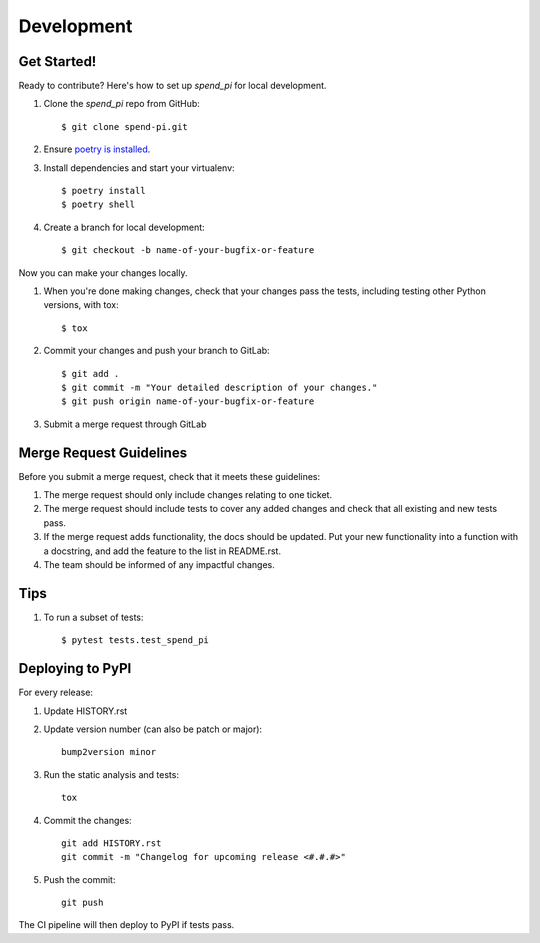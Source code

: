 .. highlight:: shell

===========
Development
===========

Get Started!
------------

Ready to contribute? Here's how to set up `spend_pi` for local development.

#. Clone the `spend_pi` repo from GitHub::

    $ git clone spend-pi.git

#. Ensure `poetry is installed`_.
#. Install dependencies and start your virtualenv::

    $ poetry install
    $ poetry shell

#. Create a branch for local development::

    $ git checkout -b name-of-your-bugfix-or-feature

Now you can make your changes locally.

#. When you're done making changes, check that your changes pass the
   tests, including testing other Python versions, with tox::

    $ tox

#. Commit your changes and push your branch to GitLab::

    $ git add .
    $ git commit -m "Your detailed description of your changes."
    $ git push origin name-of-your-bugfix-or-feature

#. Submit a merge request through GitLab

.. _poetry is installed: https://python-poetry.org/docs/

Merge Request Guidelines
-------------------------

Before you submit a merge request, check that it meets these guidelines:

1. The merge request should only include changes relating to one ticket.
2. The merge request should include tests to cover any added changes and
   check that all existing and new tests pass.
3. If the merge request adds functionality, the docs should be updated.
   Put your new functionality into a function with a docstring, and add
   the feature to the list in README.rst.
4. The team should be informed of any impactful changes.

Tips
----

#. To run a subset of tests::

    $ pytest tests.test_spend_pi

Deploying to PyPI
-----------------

For every release:

#. Update HISTORY.rst

#. Update version number (can also be patch or major)::

    bump2version minor

#. Run the static analysis and tests::

    tox

#. Commit the changes::

    git add HISTORY.rst
    git commit -m "Changelog for upcoming release <#.#.#>"

#. Push the commit::

    git push

The CI pipeline will then deploy to PyPI if tests pass.
